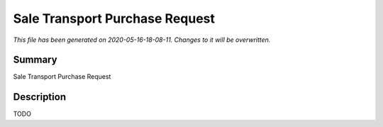 Sale Transport Purchase Request
====================================================

*This file has been generated on 2020-05-16-18-08-11. Changes to it will be overwritten.*

Summary
-------

Sale Transport Purchase Request

Description
-----------

TODO

